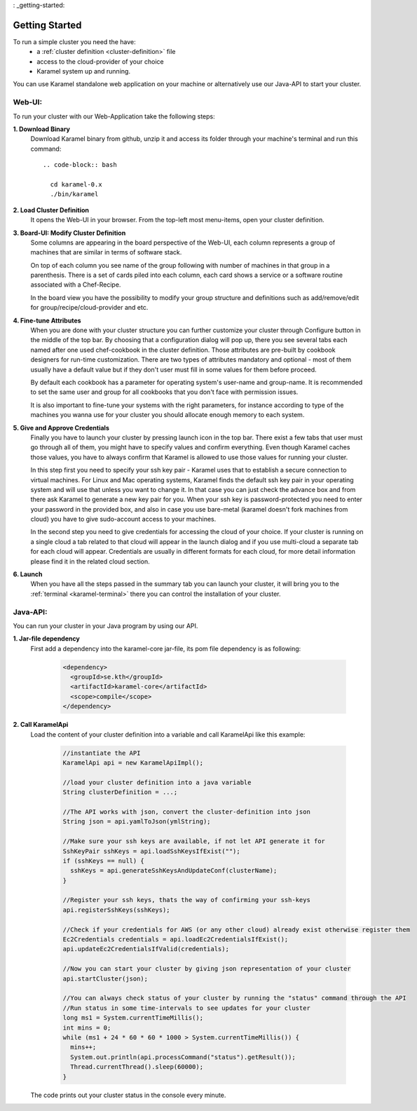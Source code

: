 : _getting-started:

Getting Started
===============

To run a simple cluster you need the have: 
  * a :ref:`cluster definition <cluster-definition>` file 
  * access to the cloud-provider of your choice
  * Karamel system up and running. 

You can use Karamel standalone web application on your machine or alternatively use our Java-API to start your cluster. 

Web-UI:
~~~~~~~
To run your cluster with our Web-Application take the following steps:

**1. Download Binary** 
  Download Karamel binary from github, unzip it and access its folder through your machine's terminal and run this command:: 

    .. code-block:: bash

      cd karamel-0.x
      ./bin/karamel


**2. Load Cluster Definition** 
  It opens the Web-UI in your browser. From the top-left most menu-items, open your cluster definition. 

**3. Board-UI: Modify Cluster Definition**
  Some columns are appearing in the board perspective of the Web-UI, each column represents a group of machines that are similar in terms of software stack. 

  On top of each column you see name of the group following with number of machines in that group in a parenthesis. There is a set of cards piled into each column, each card shows a service or a software routine associated with a Chef-Recipe. 

  In the board view you have the possibility to modify your group structure and definitions such as add/remove/edit for group/recipe/cloud-provider and etc.


**4. Fine-tune Attributes**
  When you are done with your cluster structure you can further customize your cluster through Configure button in the middle of the top bar. By choosing that a configuration dialog will pop up, there you see several tabs each named after one used chef-cookbook in the cluster definition. Those attributes are pre-built by cookbook designers for run-time customization. There are two types of attributes mandatory and optional - most of them usually have a default value but if they don't user must fill in some values for them before proceed. 

  By default each cookbook has a parameter for operating system's user-name and group-name. It is recommended to set the same user and group for all cookbooks that you don't face with permission issues. 

  It is also important to fine-tune your systems with the right parameters, for instance according to type of the machines you wanna use for your cluster you should allocate enough memory to each system. 


**5. Give and Approve Credentials** 
  Finally you have to launch your cluster by pressing launch icon in the top bar. There exist a few tabs that user must go through all of them, you might have to specify values and confirm everything. Even though Karamel caches those values, you have to always confirm that Karamel is allowed to use those values for running your cluster.

  In this step first you need to specify your ssh key pair - Karamel uses that to establish a secure connection to virtual machines. For Linux and Mac operating systems, Karamel finds the default ssh key pair in your operating system and will use that unless you want to change it. In that case you can just check the advance box and from there ask Karamel to generate a new key pair for you. When your ssh key is password-protected you need to enter your password in the provided box, and also in case you use bare-metal (karamel doesn't fork machines from cloud) you have to give sudo-account access to your machines. 

  In the second step you need to give credentials for accessing the cloud of your choice. If your cluster is running on a single cloud a tab related to that cloud will appear in the launch dialog and if you use multi-cloud a separate tab for each cloud will appear. Credentials are usually in different formats for each cloud, for more detail information please find it in the related cloud section. 


**6. Launch**
  When you have all the steps passed in the summary tab you can launch your cluster, it will bring you to the :ref:`terminal <karamel-terminal>` there you can control the installation of your cluster.


Java-API:
~~~~~~~~~
You can run your cluster in your Java program by using our API.

**1. Jar-file dependency**
  First add a dependency into the karamel-core jar-file, its pom file dependency is as following:
  
    .. code-block:: xml

      <dependency>
        <groupId>se.kth</groupId>
        <artifactId>karamel-core</artifactId>
        <scope>compile</scope>
      </dependency>

**2. Call KaramelApi**
  Load the content of your cluster definition into a variable and call KaramelApi like this example:
  
    .. code-block:: java

      //instantiate the API
      KaramelApi api = new KaramelApiImpl();

      //load your cluster definition into a java variable
      String clusterDefinition = ...;
      
      //The API works with json, convert the cluster-definition into json
      String json = api.yamlToJson(ymlString);

      //Make sure your ssh keys are available, if not let API generate it for 
      SshKeyPair sshKeys = api.loadSshKeysIfExist("");
      if (sshKeys == null) {
        sshKeys = api.generateSshKeysAndUpdateConf(clusterName);
      }

      //Register your ssh keys, thats the way of confirming your ssh-keys
      api.registerSshKeys(sshKeys);

      //Check if your credentials for AWS (or any other cloud) already exist otherwise register them
      Ec2Credentials credentials = api.loadEc2CredentialsIfExist();
      api.updateEc2CredentialsIfValid(credentials);

      //Now you can start your cluster by giving json representation of your cluster
      api.startCluster(json);

      //You can always check status of your cluster by running the "status" command through the API
      //Run status in some time-intervals to see updates for your cluster
      long ms1 = System.currentTimeMillis();
      int mins = 0;
      while (ms1 + 24 * 60 * 60 * 1000 > System.currentTimeMillis()) {
        mins++;
        System.out.println(api.processCommand("status").getResult());
        Thread.currentThread().sleep(60000);
      }

  The code prints out your cluster status in the console every minute. 